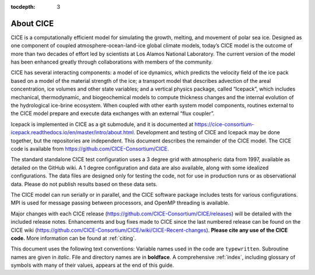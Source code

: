 :tocdepth: 3

.. _about:

About CICE
=============
CICE is a computationally efficient model for simulating the growth, 
melting, and movement of polar sea ice. Designed as one component of 
coupled atmosphere-ocean-land-ice global climate models, today’s CICE 
model is the outcome of more than two decades of effort led by 
scientists at Los Alamos National Laboratory. The current version of 
the model has been enhanced greatly through collaborations with members 
of the community.

CICE has several interacting components: a model of ice dynamics, which 
predicts the velocity field of the ice pack based on a model of the 
material strength of the ice; a transport model that describes advection 
of the areal concentration, ice volumes and other state variables; and a 
vertical physics package, called “Icepack”, which includes mechanical, 
thermodynamic, and biogeochemical models to compute thickness changes 
and the internal evolution of the hydrological ice-brine ecosystem. When 
coupled with other earth system model components, routines external to the 
CICE model prepare and execute data exchanges with an external “flux coupler”.

Icepack is implemented in CICE as a git submodule, and it is documented at 
https://cice-consortium-icepack.readthedocs.io/en/master/intro/about.html. 
Development and testing of CICE and Icepack may be done together,
but the repositories are independent.
This document describes the remainder of the CICE model. The CICE code is 
available from https://github.com/CICE-Consortium/CICE.

The standard standalone CICE test configuration uses a 3 degree grid with 
atmospheric data from 1997, available as detailed on the GitHub wiki. A 1 
degree configuration and data are also available, along with some idealized 
configurations. The data files are designed only for testing the code, not 
for use in production runs or as observational data. Please do not publish 
results based on these data sets.

The CICE model can run serially or in parallel, and the CICE software package 
includes tests for various configurations. MPI is used for message passing 
between processors, and OpenMP threading is available.

Major changes with each CICE release (https://github.com/CICE-Consortium/CICE/releases) 
will be detailed with the included release notes. Enhancements and bug fixes made to 
CICE since the last numbered release can be found on the CICE wiki
(https://github.com/CICE-Consortium/CICE/wiki/CICE-Recent-changes).
**Please cite any use of the CICE code.** More information can be found at :ref:`citing`. 

This document uses the following text conventions: Variable names used in 
the code are ``typewritten``. Subroutine names are given in *italic*. File 
and directory names are in **boldface**. A comprehensive :ref:`index`, 
including glossary of symbols with many of their values, appears at the 
end of this guide.